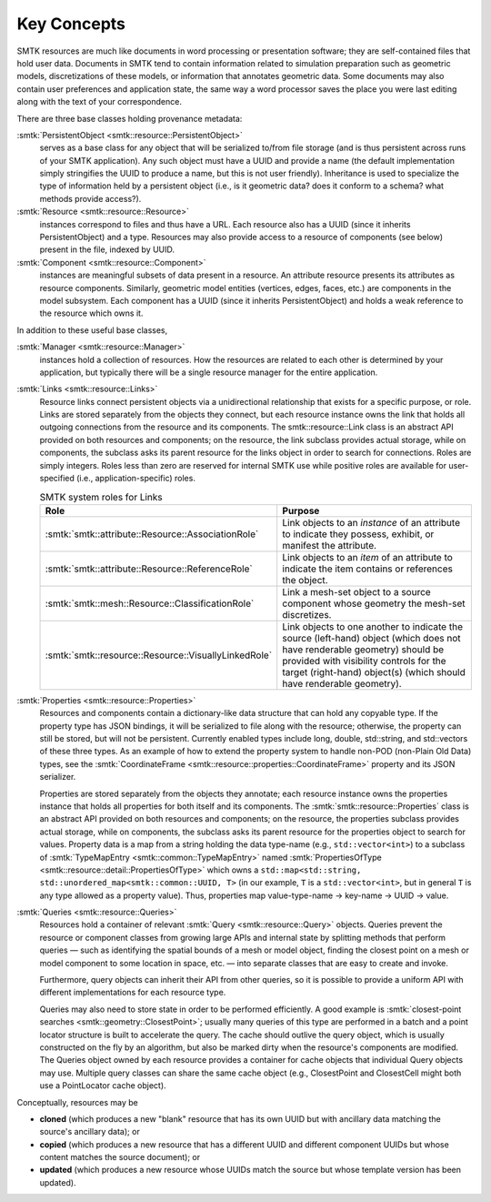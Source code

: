 Key Concepts
============

SMTK resources are much like documents in word processing or presentation software;
they are self-contained files that hold user data.
Documents in SMTK tend to contain information related to simulation preparation
such as geometric models, discretizations of these models, or information that
annotates geometric data.
Some documents may also contain user preferences and application state,
the same way a word processor saves the place you were last editing along
with the text of your correspondence.

There are three base classes holding provenance metadata:

:smtk:`PersistentObject <smtk::resource::PersistentObject>`
  serves as a base class for any object that will be serialized to/from
  file storage (and is thus persistent across runs of your SMTK application).
  Any such object must have a UUID and provide a name (the default
  implementation simply stringifies the UUID to produce a name, but this
  is not user friendly). Inheritance is used to specialize the type
  of information held by a persistent object (i.e., is it geometric data?
  does it conform to a schema? what methods provide access?).

:smtk:`Resource <smtk::resource::Resource>`
  instances correspond to files and thus have a URL.
  Each resource also has a UUID (since it inherits PersistentObject) and a type.
  Resources may also provide access to a resource of components (see below)
  present in the file, indexed by UUID.

:smtk:`Component <smtk::resource::Component>`
  instances are meaningful subsets of data present in a resource.
  An attribute resource presents its attributes as resource components.
  Similarly, geometric model entities (vertices, edges, faces, etc.) are
  components in the model subsystem.
  Each component has a UUID (since it inherits PersistentObject) and
  holds a weak reference to the resource which owns it.

In addition to these useful base classes,

:smtk:`Manager <smtk::resource::Manager>`
  instances hold a collection of resources.
  How the resources are related to each other is determined by your application,
  but typically there will be a single resource manager for the entire application.

:smtk:`Links <smtk::resource::Links>`
  Resource links connect persistent objects via a unidirectional
  relationship that exists for a specific purpose, or role. Links are
  stored separately from the objects they connect, but each resource
  instance owns the link that holds all outgoing connections from the
  resource and its components. The smtk::resource::Link class is an
  abstract API provided on both resources and components; on the
  resource, the link subclass provides actual storage, while on
  components, the subclass asks its parent resource for the links object
  in order to search for connections. Roles are simply integers. Roles
  less than zero are reserved for internal SMTK use while positive roles
  are available for user-specified (i.e., application-specific) roles.

  .. list-table:: SMTK system roles for Links
     :widths: 50 50
     :header-rows: 1

     * - Role
       - Purpose
     * - :smtk:`smtk::attribute::Resource::AssociationRole`
       - Link objects to an *instance* of an attribute to
         indicate they possess, exhibit, or manifest the attribute.
     * - :smtk:`smtk::attribute::Resource::ReferenceRole`
       - Link objects to an *item* of an attribute to indicate the
         item contains or references the object.
     * - :smtk:`smtk::mesh::Resource::ClassificationRole`
       - Link a mesh-set object to a source component whose geometry
         the mesh-set discretizes.
     * - :smtk:`smtk::resource::Resource::VisuallyLinkedRole`
       - Link objects to one another to indicate the source
         (left-hand) object (which does not have renderable geometry)
         should be provided with visibility controls for the target
         (right-hand) object(s) (which should have renderable geometry).

:smtk:`Properties <smtk::resource::Properties>`
  Resources and components contain a dictionary-like data structure that
  can hold any copyable type. If the property type has JSON bindings, it
  will be serialized to file along with the resource; otherwise, the
  property can still be stored, but will not be persistent. Currently
  enabled types include long, double, std::string, and std::vectors of
  these three types.
  As an example of how to extend the property system to handle
  non-POD (non-Plain Old Data) types, see the
  :smtk:`CoordinateFrame <smtk::resource::properties::CoordinateFrame>`
  property and its JSON serializer.

  Properties are stored separately from the objects they annotate;
  each resource instance owns the properties instance that holds all
  properties for both itself and its components. The
  :smtk:`smtk::resource::Properties` class is an abstract API provided
  on both resources and components; on the resource, the properties subclass
  provides actual storage, while on components, the subclass asks its
  parent resource for the properties object to search for values.
  Property data is a map from a string holding the data type-name
  (e.g., ``std::vector<int>``) to a subclass of :smtk:`TypeMapEntry <smtk::common::TypeMapEntry>`
  named :smtk:`PropertiesOfType <smtk::resource::detail::PropertiesOfType>`
  which owns a ``std::map<std::string, std::unordered_map<smtk::common::UUID, T>``
  (in our example, ``T`` is a ``std::vector<int>``, but in general ``T`` is any
  type allowed as a property value). Thus, properties map
  value-type-name → key-name → UUID → value.

:smtk:`Queries <smtk::resource::Queries>`
  Resources hold a container of relevant :smtk:`Query <smtk::resource::Query>` objects.
  Queries prevent the resource or component classes from growing large APIs
  and internal state by splitting methods that perform queries — such as
  identifying the spatial bounds of a mesh or model object, finding the closest point
  on a mesh or model component to some location in space, etc. — into separate
  classes that are easy to create and invoke.

  Furthermore, query objects can inherit their API from other queries, so it is
  possible to provide a uniform API with different implementations for each
  resource type.

  Queries may also need to store state in order to be performed efficiently.
  A good example is :smtk:`closest-point searches <smtk::geometry::ClosestPoint>`;
  usually many queries of this type are performed in a batch and a point locator
  structure is built to accelerate the query.
  The cache should outlive the query object, which is usually constructed on the
  fly by an algorithm, but also be marked dirty when the resource's components are
  modified. The Queries object owned by each resource provides a container for
  cache objects that individual Query objects may use. Multiple query classes can
  share the same cache object (e.g., ClosestPoint and ClosestCell might both use
  a PointLocator cache object).

Conceptually, resources may be

* **cloned** (which produces a new "blank" resource that has its own UUID but with
  ancillary data matching the source's ancillary data); or
* **copied** (which produces a new resource that has a different UUID and different
  component UUIDs but whose content matches the source document); or
* **updated** (which produces a new resource whose UUIDs match the source but whose
  template version has been updated).
